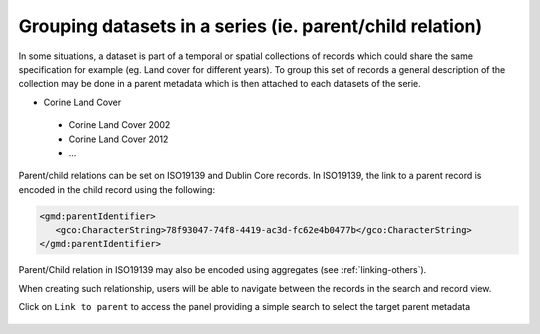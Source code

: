 .. _linking-parent:

Grouping datasets in a series (ie. parent/child relation)
#########################################################


In some situations, a dataset is part of a temporal or spatial collections of
records which could share the same specification for example
(eg. Land cover for different years). To group this set of records
a general description of the collection may be done in a parent metadata
which is then attached to each datasets of the serie.

- Corine Land Cover

 - Corine Land Cover 2002
 - Corine Land Cover 2012
 - ...

Parent/child relations can be set on ISO19139 and Dublin Core records. In ISO19139,
the link to a parent record is encoded in the child record using the following:


.. code-block:: xml

   <gmd:parentIdentifier>
      <gco:CharacterString>78f93047-74f8-4419-ac3d-fc62e4b0477b</gco:CharacterString>
   </gmd:parentIdentifier>


Parent/Child relation in ISO19139 may also be encoded using aggregates (see :ref:`linking-others`).


When creating such relationship, users will be able to navigate between the
records in the search and record view.

.. todo:: Add screenshot


Click on ``Link to parent`` to access the panel providing a simple
search to select the target parent metadata


.. figure:: img/parent.png


